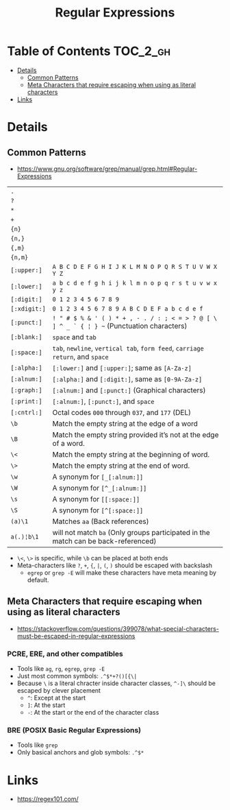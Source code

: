 #+TITLE: Regular Expressions

* Table of Contents :TOC_2_gh:
 - [[#details][Details]]
   - [[#common-patterns][Common Patterns]]
   - [[#meta-characters-that-require-escaping-when-using-as-literal-characters][Meta Characters that require escaping when using as literal characters]]
 - [[#links][Links]]

* Details
** Common Patterns
- https://www.gnu.org/software/grep/manual/grep.html#Regular-Expressions

| ~.~          |                                                                                            |
| ~?~          |                                                                                            |
| ~*~          |                                                                                            |
| ~+~          |                                                                                            |
| ~{n}~        |                                                                                            |
| ~{n,}~       |                                                                                            |
| ~{,m}~       |                                                                                            |
| ~{n,m}~      |                                                                                            |
| ~[:upper:]~  | ~A B C D E F G H I J K L M N O P Q R S T U V W X Y Z~                                      |
| ~[:lower:]~  | ~a b c d e f g h i j k l m n o p q r s t u v w x y z~                                      |
| ~[:digit:]~  | ~0 1 2 3 4 5 6 7 8 9~                                                                      |
| ~[:xdigit:]~ | ~0 1 2 3 4 5 6 7 8 9 A B C D E F a b c d e f~                                              |
| ~[:punct:]~  | ~! " # $ % & ' ( ) * + , - . / : ; < = > ? @ [ \ ] ^ _ ` { ¦ } ~~ (Punctuation characters) |
| ~[:blank:]~  | ~space~ and ~tab~                                                                          |
| ~[:space:]~  | ~tab~, ~newline~, ~vertical tab~, ~form feed~, ~carriage return~, and ~space~              |
| ~[:alpha:]~  | ~[:lower:]~ and ~[:upper:]~; same as ~[A-Za-z]~                                            |
| ~[:alnum:]~  | ~[:alpha:]~ and ~[:digit:]~, same as ~[0-9A-Za-z]~                                         |
| ~[:graph:]~  | ~[:alnum:]~ and ~[:punct:]~ (Graphical characters)                                         |
| ~[:print:]~  | ~[:alnum:]~, ~[:punct:]~, and ~space~                                                      |
| ~[:cntrl:]~  | Octal codes ~000~ through ~037~, and ~177~ (DEL)                                           |
| ~\b~         | Match the empty string at the edge of a word                                               |
| ~\B~         | Match the empty string provided it’s not at the edge of a word.                            |
| ~\<~         | Match the empty string at the beginning of word.                                           |
| ~\>~         | Match the empty string at the end of word.                                                 |
| ~\w~         | A synonym for ~[_[:alnum:]]~                                                               |
| ~\W~         | A synonym for ~[^_[:alnum:]]~                                                              |
| ~\s~         | A synonym for ~[[:space:]]~                                                                    |
| ~\S~         | A synonym for ~[^[:space:]]~                                                               |
| ~(a)\1~      | Matches ~aa~ (Back references)                                                             |
| ~a(.)¦b\1~   | will not match ~ba~ (Only groups participated in the match can be back-referenced)         |

- ~\<~, ~\>~ is specific, while ~\b~ can be placed at both ends
- Meta-characters like ~?~, ~+~, ~{~, ~|~, ~(~, ~)~ should be escaped with backslash
  - ~egrep~ or ~grep -E~ will make these characters have meta meaning by default.

** Meta Characters that require escaping when using as literal characters
- https://stackoverflow.com/questions/399078/what-special-characters-must-be-escaped-in-regular-expressions

*** PCRE, ERE, and other compatibles
- Tools like ~ag~, ~rg~, ~egrep~, ~grep -E~
- Just most common symbols: ~.^$*+?()[{\|~
- Because ~\~ is a literal chracter inside character classes, ~^-]\~ should be escaped by clever placement
  - ~^~: Except at the start
  - ~]~: At the start
  - ~-~: At the start or the end of the character class

*** BRE (POSIX Basic Regular Expressions)
- Tools like ~grep~
- Only basical anchors and glob symbols: ~.^$*~

* Links
- https://regex101.com/
